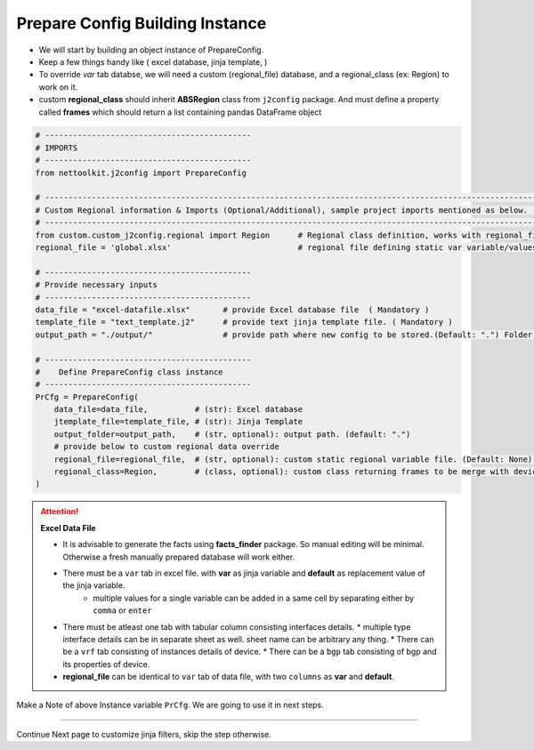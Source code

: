 
Prepare Config Building Instance
============================================


* We will start by building an object instance of PrepareConfig.
* Keep a few things handy like ( excel database, jinja template, )
* To override *var* tab databse, we will need a custom (regional_file) database, and a regional_class (ex: Region) to work on it.
* custom **regional_class** should inherit **ABSRegion** class from ``j2config`` package.  And must define a property called **frames** which should return a list containing pandas DataFrame object


.. code-block:: python

    # --------------------------------------------
    # IMPORTS
    # --------------------------------------------
    from nettoolkit.j2config import PrepareConfig

    # -----------------------------------------------------------------------------------------------------------------------------
    # Custom Regional information & Imports (Optional/Additional), sample project imports mentioned as below. (modify as per own)
    # -----------------------------------------------------------------------------------------------------------------------------
    from custom.custom_j2config.regional import Region      # Regional class definition, works with regional_file provided in step1. And override device 'var' data
    regional_file = 'global.xlsx'                           # regional file defining static var variable/values

    # --------------------------------------------
    # Provide necessary inputs
    # --------------------------------------------
    data_file = "excel-datafile.xlsx"       # provide Excel database file  ( Mandatory )
    template_file = "text_template.j2"      # provide text jinja template file. ( Mandatory )
    output_path = "./output/"               # provide path where new config to be stored.(Default: ".") Folder must exist if provided.

    # --------------------------------------------
    #    Define PrepareConfig class instance
    # --------------------------------------------
    PrCfg = PrepareConfig(
        data_file=data_file,          # (str): Excel database
        jtemplate_file=template_file, # (str): Jinja Template
        output_folder=output_path,    # (str, optional): output path. (default: ".")
        # provide below to custom regional data override 
        regional_file=regional_file,  # (str, optional): custom static regional variable file. (Default: None).
        regional_class=Region,        # (class, optional): custom class returning frames to be merge with device var . (Default: None)
    )


.. attention::
    
    **Excel Data File**

    * It is advisable to generate the facts using  **facts_finder** package. So manual editing will be minimal. Otherwise a fresh manually prepared database will work either.
    * There must be a ``var`` tab in excel file. with **var** as jinja variable and **default** as replacement value of the jinja variable.
        * multiple values for a single variable can be added in a same cell by separating either by ``comma`` or ``enter``
    * There must be atleast one tab with tabular column consisting interfaces details.
      * multiple type interface details can be in separate sheet as well. sheet name can be arbitrary any thing.
      * There can be a ``vrf`` tab consisting of instances details of device.
      * There can be a ``bgp`` tab consisting of bgp and its properties of device.

    * **regional_file** can be identical to ``var`` tab of data file, with two ``columns`` as **var** and **default**.



Make a Note of above Instance variable ``PrCfg``. We are going to use it in next steps.

-----


Continue Next page to customize jinja filters, skip the step otherwise.